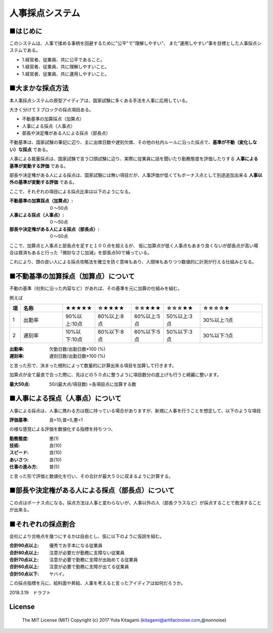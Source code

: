 =====================================================================
人事採点システム
=====================================================================


■はじめに
--------------------------------------------------------------------

このシステムは、人事で揉める事柄を回避するために"公平"で"理解しやすい”、
また”運用しやすい”事を目標とした人事採点システムである。

- 1.経営者、従業員、共に公平であること。

- 1.経営者、従業員、共に理解しやすいこと。

- 1.経営者、従業員、共に運用しやすいこと。

■大まかな採点方法
--------------------------------------------------------------------

本人事採点システムの原型アイディアは、国家試験に多くある手法を人事に応用している。

大きく分けて３ブロックの採点項目ある。

- 不動基準の加算採点（加算点）

- 人事による採点（人事点）

- 部長や決定権がある人による採点（部長点）

不動基準は、国家試験の筆記に辺り、主に出席日数や遅刻欠席、その他の社内ルールに沿った採点で、**基準が不動（変化しない）な採点** である。

人事による裁量採点は、国家試験で言う口頭試験に辺り、実際に従業員に話を聞いたり勤務態度を評価したりする **人事による基準が変動する評価** である。

部長や決定権がある人による採点は、国家試験には無い項目だが、人事評価が低くてもボーナス点として別途追加出来る **人事以外の基準が変動する評価** である。

ここで、それぞれの項目による採点比率は以下のようになる。

:不動基準の加算採点（加算点）: ０〜50点
:人事による採点（人事点）: ０〜50点
:部長や決定権がある人による採点（部長点）: ０〜50点

ここで、加算点と人事点と部長点を足すと１００点を超えるが、
仮に加算点が低く人事点もあまり良くないが部長点が高い場合は救済もあると行った「微妙なさじ加減」を部長点50で補っている。

これにより、頭の良い人による採点攻略法を確立を防ぐ意味もあり、人間味もありつつ数値的に計測が行える仕組みとなる。



■不動基準の加算採点（加算点）について
--------------------------------------------------------------------
不動の基準（社則に沿った内容など）があれば、その基準を元に加算の仕組みを組む。

例えば


.. csv-table::
	:header: 項, 名称, ★★★★★, ☆★★★★,☆☆★★★,☆☆☆★★,☆☆☆☆★
	:widths: 1,  30,   10,   20 , 10 ,  20 ,  40

	"1","出勤率","90%以上:10点","80%以上:8点","60%以上:5点","50%以上:3点","30%以上:1点"
	"2","遅刻率","10%以下:10点","80%以下:8点","60%以下:5点","50%以下:3点","30%以下:1点"


:出勤率: 欠勤日数/出勤日数*100 (%)
:遅刻率: 遅刻日数/出勤日数*100 (%)

と言った形で、決まった規則によって数量的に計算出来る項目を加算して行きます。

加算点が全て最良で合った際に、先ほどの５０点に整うように項目数分の底上げも行うと綺麗に整います。

:最大50点: 50/(最大点/項目数) =各項目点に加算する数

■人事による採点（人事点）について
--------------------------------------------------------------------

人事による採点は、人事に携わる方は既に持っている場合がありますが、新規に人事を行うことを想定して、以下のような項目

:評価基準: 良=10,普=5,悪=1

の様な感覚による評価を数値化する指標を持ちつつ、

:勤務態度: 悪(1)
:技術: 良(10)
:スピード: 良(10)
:あいさつ: 良(10)
:仕事の進み方: 普(5)

と言った形で評価と数値化を行い、その合計が最大５０に収まるように計算する。


■部長や決定権がある人による採点（部長点）について
--------------------------------------------------------------------

この点はボーナス点になる。採点方法は人事と変わらないが、人事以外の人（部長クラスなど）が採点することで救済することが出来る。


■それぞれの採点割合
--------------------------------------------------------------------

会社により合格点を幾つにするかは自由とし、仮に以下のように仮説を組む。

:合計90点以上: 優秀でお手本になる従業員
:合計80点以上: 注意が必要だが勤務に支障ない従業員
:合計70点以上: 注意が必要で勤務に支障が出始めてる従業員
:合計60点以上: 注意が必要で勤務に支障が出てる従業員
:合計50点以下: ヤバイ。

この採点指標を元に、給料面や昇給、人事を考えると言ったアイディアは如何だろうか。

2018.3.19　ドラフト



License
----------------------------------------------------

    The MIT License (MIT) Copyright (c) 2017 Yuta Kitagami (kitagami@artifactnoise.com,@nonnoise)
